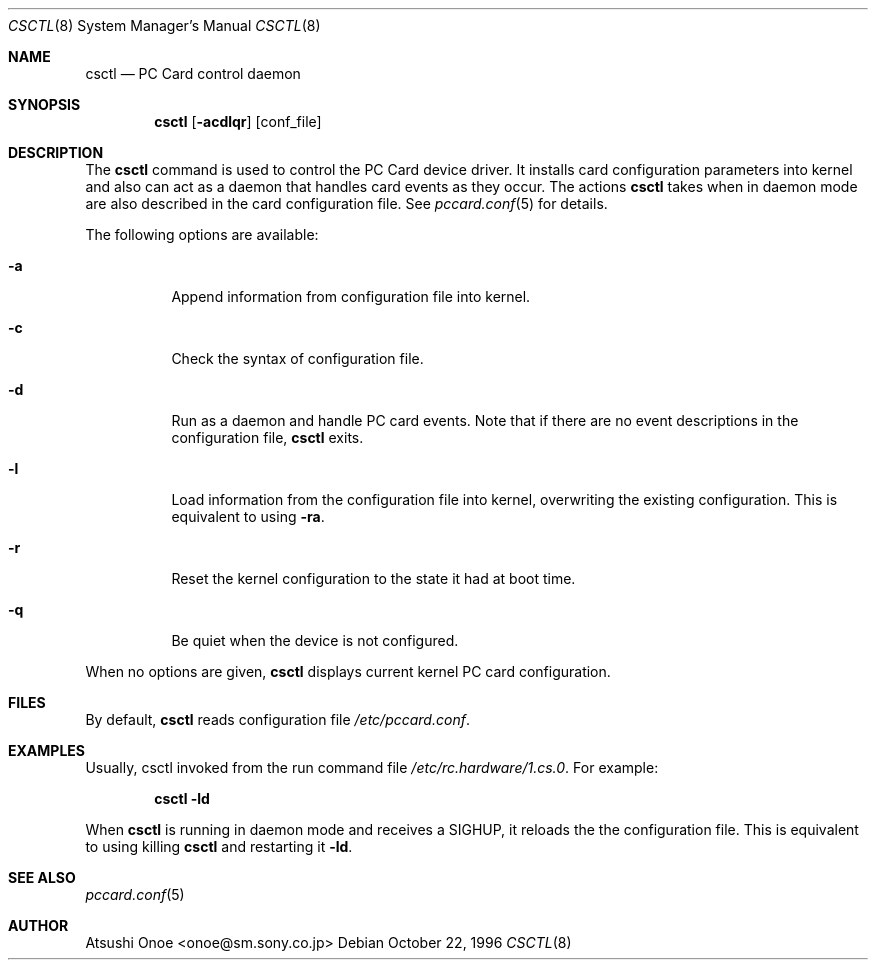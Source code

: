 .\" WILDBOAR $Wildboar: csconfig.8,v 1.1 1996/10/02 05:53:19 shigeya Exp $
.\"
.\" Portions or all of this file are Copyright(c) 1994,1995,1996
.\" Yoichi Shinoda, Yoshitaka Tokugawa, WIDE Project, Wildboar Project
.\" and Foretune.  All rights reserved.
.\"
.\" This code has been contributed to Berkeley Software Design, Inc.
.\" by the Wildboar Project and its contributors.
.\"
.\" The Berkeley Software Design Inc. software License Agreement specifies
.\" the terms and conditions for redistribution.
.\"
.\" THIS SOFTWARE IS PROVIDED BY THE WILDBOAR PROJECT AND CONTRIBUTORS
.\" ``AS IS'' AND ANY EXPRESS OR IMPLIED WARRANTIES, INCLUDING, BUT NOT
.\" LIMITED TO, THE IMPLIED WARRANTIES OF MERCHANTABILITY AND FITNESS
.\" FOR A PARTICULAR PURPOSE ARE DISCLAIMED.  IN NO EVENT SHALL THE
.\" WILDBOAR PROJECT OR CONTRIBUTORS BE LIABLE FOR ANY DIRECT,
.\" INDIRECT, INCIDENTAL, SPECIAL, EXEMPLARY, OR CONSEQUENTIAL
.\" DAMAGES (INCLUDING, BUT NOT LIMITED TO, PROCUREMENT OF SUBSTITUTE
.\" GOODS OR SERVICES; LOSS OF USE, DATA, OR PROFITS; OR BUSINESS
.\" INTERRUPTION) HOWEVER CAUSED AND ON ANY THEORY OF LIABILITY,
.\" WHETHER IN CONTRACT, STRICT LIABILITY, OR TORT (INCLUDING
.\" NEGLIGENCE OR OTHERWISE) ARISING IN ANY WAY OUT OF THE USE OF THIS
.\" SOFTWARE, EVEN IF ADVISED OF THE POSSIBILITY OF SUCH DAMAGE.
.\"
.\"
.Dd October 22, 1996
.Dt CSCTL 8
.Os
.Sh NAME
.Nm csctl
.Nd PC Card control daemon
.Sh SYNOPSIS
.Nm csctl
.Op Fl acdlqr
.Op conf_file
.Sh DESCRIPTION
The
.Nm csctl
command is used to control the PC Card device driver. It installs card
configuration parameters into kernel and also can act as a daemon that
handles card events as they occur. The actions
.Nm csctl
takes when in daemon mode are also described in the card configuration
file. See
.Xr pccard.conf 5
for details.
.Pp

The following options are available:
.Bl -tag -width indent
.It Fl a
Append information from configuration file into kernel.
.It Fl c
Check the syntax of configuration file.
.It Fl d
Run as a daemon and handle PC card events.
Note that if there are no event descriptions in the configuration file,
.Nm csctl
exits.
.It Fl l
Load information from the configuration file into kernel, overwriting
the existing configuration. This is equivalent to using
.Fl ra .
.It Fl r
Reset the kernel configuration to the state it had at boot time.
.It Fl q
Be quiet when the device is not configured.
.El
.Pp
When no options are given,
.Nm csctl
displays current kernel PC card configuration.
.Pp
.Sh FILES
By default,
.Nm csctl
reads configuration file
.Pa /etc/pccard.conf .
.Pp
.Sh EXAMPLES
Usually, csctl invoked from the run command file
.Pa /etc/rc.hardware/1.cs.0 .
For example:
.Pp
.Dl csctl -ld
.Pp
When
.Nm csctl
is running in daemon mode and receives a SIGHUP, it reloads the the
configuration file. This is equivalent to using killing
.Nm csctl
and restarting it 
.Fl ld .

.Sh SEE ALSO
.Xr pccard.conf 5
.Sh AUTHOR
Atsushi Onoe <onoe@sm.sony.co.jp>
